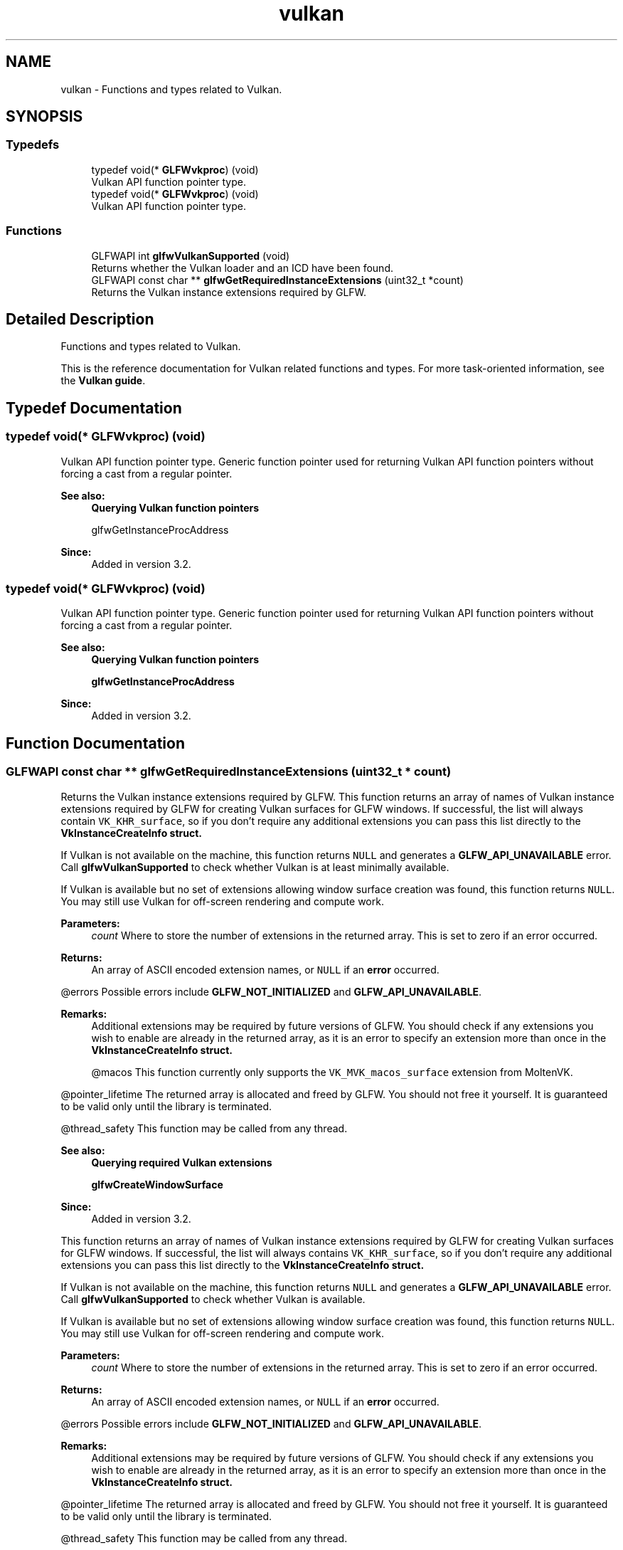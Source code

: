 .TH "vulkan" 3 "Sat Jul 20 2019" "Version 0.1" "Typhoon Engine" \" -*- nroff -*-
.ad l
.nh
.SH NAME
vulkan \- Functions and types related to Vulkan\&.  

.SH SYNOPSIS
.br
.PP
.SS "Typedefs"

.in +1c
.ti -1c
.RI "typedef void(* \fBGLFWvkproc\fP) (void)"
.br
.RI "Vulkan API function pointer type\&. "
.ti -1c
.RI "typedef void(* \fBGLFWvkproc\fP) (void)"
.br
.RI "Vulkan API function pointer type\&. "
.in -1c
.SS "Functions"

.in +1c
.ti -1c
.RI "GLFWAPI int \fBglfwVulkanSupported\fP (void)"
.br
.RI "Returns whether the Vulkan loader and an ICD have been found\&. "
.ti -1c
.RI "GLFWAPI const char ** \fBglfwGetRequiredInstanceExtensions\fP (uint32_t *count)"
.br
.RI "Returns the Vulkan instance extensions required by GLFW\&. "
.in -1c
.SH "Detailed Description"
.PP 
Functions and types related to Vulkan\&. 

This is the reference documentation for Vulkan related functions and types\&. For more task-oriented information, see the \fBVulkan guide\fP\&. 
.SH "Typedef Documentation"
.PP 
.SS "typedef void(* GLFWvkproc) (void)"

.PP
Vulkan API function pointer type\&. Generic function pointer used for returning Vulkan API function pointers without forcing a cast from a regular pointer\&.
.PP
\fBSee also:\fP
.RS 4
\fBQuerying Vulkan function pointers\fP 
.PP
glfwGetInstanceProcAddress
.RE
.PP
\fBSince:\fP
.RS 4
Added in version 3\&.2\&. 
.RE
.PP

.SS "typedef void(* GLFWvkproc) (void)"

.PP
Vulkan API function pointer type\&. Generic function pointer used for returning Vulkan API function pointers without forcing a cast from a regular pointer\&.
.PP
\fBSee also:\fP
.RS 4
\fBQuerying Vulkan function pointers\fP 
.PP
\fBglfwGetInstanceProcAddress\fP
.RE
.PP
\fBSince:\fP
.RS 4
Added in version 3\&.2\&. 
.RE
.PP

.SH "Function Documentation"
.PP 
.SS "GLFWAPI const char ** glfwGetRequiredInstanceExtensions (uint32_t * count)"

.PP
Returns the Vulkan instance extensions required by GLFW\&. This function returns an array of names of Vulkan instance extensions required by GLFW for creating Vulkan surfaces for GLFW windows\&. If successful, the list will always contain \fCVK_KHR_surface\fP, so if you don't require any additional extensions you can pass this list directly to the \fC\fBVkInstanceCreateInfo\fP\fP struct\&.
.PP
If Vulkan is not available on the machine, this function returns \fCNULL\fP and generates a \fBGLFW_API_UNAVAILABLE\fP error\&. Call \fBglfwVulkanSupported\fP to check whether Vulkan is at least minimally available\&.
.PP
If Vulkan is available but no set of extensions allowing window surface creation was found, this function returns \fCNULL\fP\&. You may still use Vulkan for off-screen rendering and compute work\&.
.PP
\fBParameters:\fP
.RS 4
\fIcount\fP Where to store the number of extensions in the returned array\&. This is set to zero if an error occurred\&. 
.RE
.PP
\fBReturns:\fP
.RS 4
An array of ASCII encoded extension names, or \fCNULL\fP if an \fBerror\fP occurred\&.
.RE
.PP
@errors Possible errors include \fBGLFW_NOT_INITIALIZED\fP and \fBGLFW_API_UNAVAILABLE\fP\&.
.PP
\fBRemarks:\fP
.RS 4
Additional extensions may be required by future versions of GLFW\&. You should check if any extensions you wish to enable are already in the returned array, as it is an error to specify an extension more than once in the \fC\fBVkInstanceCreateInfo\fP\fP struct\&.
.PP
@macos This function currently only supports the \fCVK_MVK_macos_surface\fP extension from MoltenVK\&.
.RE
.PP
@pointer_lifetime The returned array is allocated and freed by GLFW\&. You should not free it yourself\&. It is guaranteed to be valid only until the library is terminated\&.
.PP
@thread_safety This function may be called from any thread\&.
.PP
\fBSee also:\fP
.RS 4
\fBQuerying required Vulkan extensions\fP 
.PP
\fBglfwCreateWindowSurface\fP
.RE
.PP
\fBSince:\fP
.RS 4
Added in version 3\&.2\&.
.RE
.PP
This function returns an array of names of Vulkan instance extensions required by GLFW for creating Vulkan surfaces for GLFW windows\&. If successful, the list will always contains \fCVK_KHR_surface\fP, so if you don't require any additional extensions you can pass this list directly to the \fC\fBVkInstanceCreateInfo\fP\fP struct\&.
.PP
If Vulkan is not available on the machine, this function returns \fCNULL\fP and generates a \fBGLFW_API_UNAVAILABLE\fP error\&. Call \fBglfwVulkanSupported\fP to check whether Vulkan is available\&.
.PP
If Vulkan is available but no set of extensions allowing window surface creation was found, this function returns \fCNULL\fP\&. You may still use Vulkan for off-screen rendering and compute work\&.
.PP
\fBParameters:\fP
.RS 4
\fIcount\fP Where to store the number of extensions in the returned array\&. This is set to zero if an error occurred\&. 
.RE
.PP
\fBReturns:\fP
.RS 4
An array of ASCII encoded extension names, or \fCNULL\fP if an \fBerror\fP occurred\&.
.RE
.PP
@errors Possible errors include \fBGLFW_NOT_INITIALIZED\fP and \fBGLFW_API_UNAVAILABLE\fP\&.
.PP
\fBRemarks:\fP
.RS 4
Additional extensions may be required by future versions of GLFW\&. You should check if any extensions you wish to enable are already in the returned array, as it is an error to specify an extension more than once in the \fC\fBVkInstanceCreateInfo\fP\fP struct\&.
.RE
.PP
@pointer_lifetime The returned array is allocated and freed by GLFW\&. You should not free it yourself\&. It is guaranteed to be valid only until the library is terminated\&.
.PP
@thread_safety This function may be called from any thread\&.
.PP
\fBSee also:\fP
.RS 4
\fBQuerying required Vulkan extensions\fP 
.PP
glfwCreateWindowSurface
.RE
.PP
\fBSince:\fP
.RS 4
Added in version 3\&.2\&. 
.RE
.PP

.SS "GLFWAPI int glfwVulkanSupported (void)"

.PP
Returns whether the Vulkan loader and an ICD have been found\&. Returns whether the Vulkan loader has been found\&.
.PP
This function returns whether the Vulkan loader and any minimally functional ICD have been found\&.
.PP
The availability of a Vulkan loader and even an ICD does not by itself guarantee that surface creation or even instance creation is possible\&. For example, on Fermi systems Nvidia will install an ICD that provides no actual Vulkan support\&. Call \fBglfwGetRequiredInstanceExtensions\fP to check whether the extensions necessary for Vulkan surface creation are available and \fBglfwGetPhysicalDevicePresentationSupport\fP to check whether a queue family of a physical device supports image presentation\&.
.PP
\fBReturns:\fP
.RS 4
\fCGLFW_TRUE\fP if Vulkan is minimally available, or \fCGLFW_FALSE\fP otherwise\&.
.RE
.PP
@errors Possible errors include \fBGLFW_NOT_INITIALIZED\fP\&.
.PP
@thread_safety This function may be called from any thread\&.
.PP
\fBSee also:\fP
.RS 4
\fBQuerying for Vulkan support\fP
.RE
.PP
\fBSince:\fP
.RS 4
Added in version 3\&.2\&.
.RE
.PP
This function returns whether the Vulkan loader has been found\&. This check is performed by \fBglfwInit\fP\&.
.PP
The availability of a Vulkan loader does not by itself guarantee that window surface creation or even device creation is possible\&. Call \fBglfwGetRequiredInstanceExtensions\fP to check whether the extensions necessary for Vulkan surface creation are available and \fBglfwGetPhysicalDevicePresentationSupport\fP to check whether a queue family of a physical device supports image presentation\&.
.PP
\fBReturns:\fP
.RS 4
\fCGLFW_TRUE\fP if Vulkan is available, or \fCGLFW_FALSE\fP otherwise\&.
.RE
.PP
@errors Possible errors include \fBGLFW_NOT_INITIALIZED\fP\&.
.PP
@thread_safety This function may be called from any thread\&.
.PP
\fBSee also:\fP
.RS 4
\fBQuerying for Vulkan support\fP
.RE
.PP
\fBSince:\fP
.RS 4
Added in version 3\&.2\&. 
.RE
.PP

.SH "Author"
.PP 
Generated automatically by Doxygen for Typhoon Engine from the source code\&.
